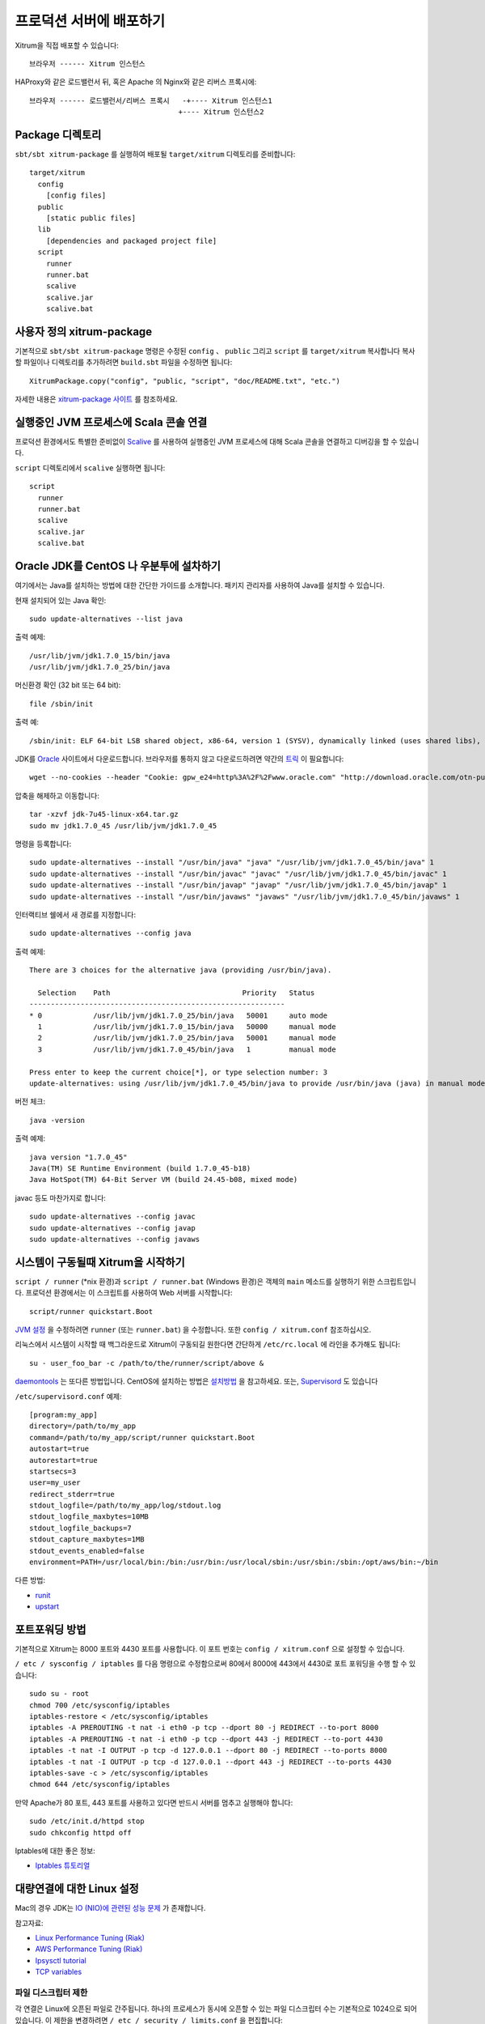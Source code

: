 프로덕션 서버에 배포하기
==================

Xitrum을 직접 배포할 수 있습니다:

::

  브라우저 ------ Xitrum 인스턴스

HAProxy와 같은 로드밸런서 뒤, 혹은 Apache 의 Nginx와 같은 리버스 프록시에:

::

  브라우저 ------ 로드밸런서/리버스 프록시   -+---- Xitrum 인스턴스1
                                     +---- Xitrum 인스턴스2

Package 디렉토리
--------------------------

``sbt/sbt xitrum-package`` 를 실행하여 배포될 ``target/xitrum`` 디렉토리를 준비합니다:

::

  target/xitrum
    config
      [config files]
    public
      [static public files]
    lib
      [dependencies and packaged project file]
    script
      runner
      runner.bat
      scalive
      scalive.jar
      scalive.bat

사용자 정의 xitrum-package
-----------------------

기본적으로 ``sbt/sbt xitrum-package`` 명령은 수정된 ``config`` 、 ``public`` 그리고 ``script`` 를 ``target/xitrum`` 복사합니다
복사할 파일이나 디렉토리를 추가하려면 ``build.sbt`` 파일을 수정하면 됩니다:

::

  XitrumPackage.copy("config", "public, "script", "doc/README.txt", "etc.")

자세한 내용은 `xitrum-package 사이트 <https://github.com/xitrum-framework/xitrum-package>`_ 를 참조하세요.

실행중인 JVM 프로세스에 Scala 콘솔 연결
--------------------------------

프로덕션 환경에서도 특별한 준비없이 `Scalive <https://github.com/xitrum-framework/scalive>`_ 를 사용하여
실행중인 JVM 프로세스에 대해 Scala 콘솔을 연결하고 디버깅을 할 수 있습니다.

``script`` 디렉토리에서 ``scalive`` 실행하면 됩니다:

::

  script
    runner
    runner.bat
    scalive
    scalive.jar
    scalive.bat

Oracle JDK를 CentOS 나 우분투에 설차하기
----------------------------------

여기에서는 Java를 설치하는 방법에 대한 간단한 가이드를 소개합니다.
패키지 관리자를 사용하여 Java를 설치할 수 있습니다.

현재 설치되어 있는 Java 확인:

::

  sudo update-alternatives --list java

출력 예제:

::

  /usr/lib/jvm/jdk1.7.0_15/bin/java
  /usr/lib/jvm/jdk1.7.0_25/bin/java

머신환경 확인 (32 bit 또는 64 bit):

::

  file /sbin/init

출력 예:

::

  /sbin/init: ELF 64-bit LSB shared object, x86-64, version 1 (SYSV), dynamically linked (uses shared libs), for GNU/Linux 2.6.24, BuildID[sha1]=0x4efe732752ed9f8cc491de1c8a271eb7f4144a5c, stripped

JDK를 `Oracle <http://www.oracle.com/technetwork/java/javase/downloads/jdk7-downloads-1880260.html>`_ 사이트에서 다운로드합니다.
브라우저를 통하지 않고 다운로드하려면 약간의 `트릭 <http://stackoverflow.com/questions/10268583/how-to-automate-download-and-instalation-of-java-jdk-on-linux>`_ 이 필요합니다:

::

  wget --no-cookies --header "Cookie: gpw_e24=http%3A%2F%2Fwww.oracle.com" "http://download.oracle.com/otn-pub/java/jdk/7u45-b18/jdk-7u45-linux-x64.tar.gz"

압축을 해제하고 이동합니다:

::

  tar -xzvf jdk-7u45-linux-x64.tar.gz
  sudo mv jdk1.7.0_45 /usr/lib/jvm/jdk1.7.0_45

명령을 등록합니다:

::

  sudo update-alternatives --install "/usr/bin/java" "java" "/usr/lib/jvm/jdk1.7.0_45/bin/java" 1
  sudo update-alternatives --install "/usr/bin/javac" "javac" "/usr/lib/jvm/jdk1.7.0_45/bin/javac" 1
  sudo update-alternatives --install "/usr/bin/javap" "javap" "/usr/lib/jvm/jdk1.7.0_45/bin/javap" 1
  sudo update-alternatives --install "/usr/bin/javaws" "javaws" "/usr/lib/jvm/jdk1.7.0_45/bin/javaws" 1

인터랙티브 쉘에서 새 경로를 지정합니다:

::

  sudo update-alternatives --config java

출력 예제:

::

  There are 3 choices for the alternative java (providing /usr/bin/java).

    Selection    Path                               Priority   Status
  ------------------------------------------------------------
  * 0            /usr/lib/jvm/jdk1.7.0_25/bin/java   50001     auto mode
    1            /usr/lib/jvm/jdk1.7.0_15/bin/java   50000     manual mode
    2            /usr/lib/jvm/jdk1.7.0_25/bin/java   50001     manual mode
    3            /usr/lib/jvm/jdk1.7.0_45/bin/java   1         manual mode

  Press enter to keep the current choice[*], or type selection number: 3
  update-alternatives: using /usr/lib/jvm/jdk1.7.0_45/bin/java to provide /usr/bin/java (java) in manual mode

버전 체크:

::

  java -version

출력 예제:

::

  java version "1.7.0_45"
  Java(TM) SE Runtime Environment (build 1.7.0_45-b18)
  Java HotSpot(TM) 64-Bit Server VM (build 24.45-b08, mixed mode)

javac 등도 마찬가지로 합니다:

::

  sudo update-alternatives --config javac
  sudo update-alternatives --config javap
  sudo update-alternatives --config javaws

시스템이 구동될때 Xitrum을 시작하기
--------------------------------------

``script / runner`` (*nix 환경)과 ``script / runner.bat`` (Windows 환경)은 객체의 ``main`` 메소드를 실행하기 위한 스크립트입니다. 프로덕션 환경에서는 이 스크립트를 사용하여 Web 서버를 시작합니다:

::

  script/runner quickstart.Boot

`JVM 설정 <http://www.oracle.com/technetwork/java/hotspotfaq-138619.html>`_ 을 수정하려면
``runner`` (또는 ``runner.bat``) 을 수정합니다.
또한 ``config / xitrum.conf`` 참조하십시오.

리눅스에서 시스템이 시작할 때 백그라운드로 Xitrum이 구동되길 원한다면 간단하게 ``/etc/rc.local`` 에 라인을 추가해도
됩니다:

::

  su - user_foo_bar -c /path/to/the/runner/script/above &

`daemontools <http://cr.yp.to/daemontools.html>`_ 는 또다른 방법입니다.
CentOS에 설치하는 방법은 `설치방법 <http://whomwah.com/2008/11/04/installing-daemontools-on-centos5-x86_64/>`_ 을 참고하세요.
또는, `Supervisord <http://supervisord.org/>`_ 도 있습니다

``/etc/supervisord.conf`` 예제:

::

  [program:my_app]
  directory=/path/to/my_app
  command=/path/to/my_app/script/runner quickstart.Boot
  autostart=true
  autorestart=true
  startsecs=3
  user=my_user
  redirect_stderr=true
  stdout_logfile=/path/to/my_app/log/stdout.log
  stdout_logfile_maxbytes=10MB
  stdout_logfile_backups=7
  stdout_capture_maxbytes=1MB
  stdout_events_enabled=false
  environment=PATH=/usr/local/bin:/bin:/usr/bin:/usr/local/sbin:/usr/sbin:/sbin:/opt/aws/bin:~/bin

다른 방법:

* `runit <http://smarden.org/runit/>`_
* `upstart <http://upstart.ubuntu.com/>`_

포트포워딩 방법
-----------

기본적으로 Xitrum는 8000 포트와 4430 포트를 사용합니다.
이 포트 번호는 ``config / xitrum.conf`` 으로 설정할 수 있습니다.

``/ etc / sysconfig / iptables`` 를 다음 명령으로 수정함으로써
80에서 8000에 443에서 4430로 포트 포워딩을 수행 할 수 있습니다:

::

  sudo su - root
  chmod 700 /etc/sysconfig/iptables
  iptables-restore < /etc/sysconfig/iptables
  iptables -A PREROUTING -t nat -i eth0 -p tcp --dport 80 -j REDIRECT --to-port 8000
  iptables -A PREROUTING -t nat -i eth0 -p tcp --dport 443 -j REDIRECT --to-port 4430
  iptables -t nat -I OUTPUT -p tcp -d 127.0.0.1 --dport 80 -j REDIRECT --to-ports 8000
  iptables -t nat -I OUTPUT -p tcp -d 127.0.0.1 --dport 443 -j REDIRECT --to-ports 4430
  iptables-save -c > /etc/sysconfig/iptables
  chmod 644 /etc/sysconfig/iptables

만약 Apache가 80 포트, 443 포트를 사용하고 있다면 반드시 서버를 멈추고 실행해야 합니다:

::

  sudo /etc/init.d/httpd stop
  sudo chkconfig httpd off

Iptables에 대한 좋은 정보:

* `Iptables 튜토리얼 <http://www.frozentux.net/iptables-tutorial/chunkyhtml/>`_

대량연결에 대한 Linux 설정
---------------------------------

Mac의 경우 JDK는 `IO (NIO)에 관련된 성능 문제 <https://groups.google.com/forum/#!topic/spray-user/S-SNR2m0BWU>`_ 가 존재합니다.

참고자료:

* `Linux Performance Tuning (Riak) <http://docs.basho.com/riak/latest/ops/tuning/linux/>`_
* `AWS Performance Tuning (Riak) <http://docs.basho.com/riak/latest/ops/tuning/aws/>`_
* `Ipsysctl tutorial <http://www.frozentux.net/ipsysctl-tutorial/chunkyhtml/>`_
* `TCP variables <http://www.frozentux.net/ipsysctl-tutorial/chunkyhtml/tcpvariables.html>`_


파일 디스크립터 제한
~~~~~~~~~~~~~~~~~~~~~~~~~~~~~~~~~~

각 연결은 Linux에 오픈된 파일로 간주됩니다.
하나의 프로세스가 동시에 오픈할 수 있는 파일 디스크립터 수는 기본적으로 1024으로 되어 있습니다.
이 제한을 변경하려면 ``/ etc / security / limits.conf`` 을 편집합니다:

::

  *  soft  nofile  1024000
  *  hard  nofile  1024000

변경내용을 적용하려면 로그아웃한 후 다시 로그인해야 합니다.
일시적으로 적용하려면 ``ulimit -n`` 을 실행합니다.

커널 조정
~~~~~~~~~~~~~~~~~~~~~~

`A Million-user Comet Application with Mochiweb（영문） <http://www.metabrew.com/article/a-million-user-comet-application-with-mochiweb-part-1>`_ 에 소개된것 처럼, ``/etc/sysctl.conf`` 를 편집합니다:

::

  # General gigabit tuning
  net.core.rmem_max = 16777216
  net.core.wmem_max = 16777216
  net.ipv4.tcp_rmem = 4096 87380 16777216
  net.ipv4.tcp_wmem = 4096 65536 16777216

  # This gives the kernel more memory for TCP
  # which you need with many (100k+) open socket connections
  net.ipv4.tcp_mem = 50576 64768 98152

  # Backlog
  net.core.netdev_max_backlog = 2048
  net.core.somaxconn = 1024
  net.ipv4.tcp_max_syn_backlog = 2048
  net.ipv4.tcp_syncookies = 1

변경사항을 적용하기 위해, ``sudo sysctl -p`` 를 실행합니다.
재부팅할 필요는 없습니다. 지금부터 더 많은 커넥션을 바로 수행이 가능합니다.

백 로그에 대해
~~~~~~~~~~~~~~~~~~

TCP는 연결 확립을 위해 세 종류의 핸드 셰이크 방식을 사용합니다.
원격 클라이언트가 서버에 연결할 때 클라이언트는 SYN 패킷을 보냅니다.
그리고 서버 측의 OS는 SYN-ACK 패킷을 회신합니다.
그 후 원격 클라이언트는 다시 ACK 패킷을 전송하고 연결이 설정합니다.
Xitrum는 연결이 완전히 확립했을 때 가져옵니다.

`Socket backlog tuning for Apache (영어) <https://sites.google.com/site/beingroot/articles/apache/socket-backlog-tuning-for-apache>`_ 에 따르면
연결 시간 제한은 Web 서버의 백 로그 큐가 SYN-ACK 패킷으로 흘러 버린 때 SYN 패킷이 손실되기 때문에 발생합니다.

`FreeBSD Handbook (영어) <http://www.freebsd.org/doc/en_US.ISO8859-1/books/handbook/configtuning-kernel-limits.html>`_ 에 따르면
기본 128이라는 설정은 고부하 서버 환경에서 새로운 연결을 확실하게 받기에는 너무 낮은 수치입니다.
그런 환경에서는 1024 이상으로 설정하는 것이 좋다고 알려져 있습니다.
큐 크기를 크게하는 것은 DoS 공격을 피하는 의미에서도 효과가 있습니다.

Xitrum는 백 로그 크기를 1024 (memcached와 같은 값)로 하고 있습니다.
그러나 위의 커널 튜닝하는 것도 잊지 마십시오.


백 로그 설정 확인 방법 :

::

  cat /proc/sys/net/core/somaxconn

또는:

::

  sysctl net.core.somaxconn

一임시로 변경:

::

  sudo sysctl -w net.core.somaxconn=1024

HAProxy 팁
------------

HAProxy를 SockJS 위해 설정하려면 `샘플 <https://github.com/sockjs/sockjs-node/blob/master/examples/haproxy.cfg>`_ 을 참조하십시오.

::

  defaults
      mode http
      timeout connect 10s
      timeout client  10h  # Set to long time to avoid WebSocket connections being closed when there's no network activity
      timeout server  10h  # Set to long time to avoid ERR_INCOMPLETE_CHUNKED_ENCODING on Chrome

  frontend xitrum_with_discourse
      bind 0.0.0.0:80

      option forwardfor

      acl is_discourse path_beg /forum
      use_backend discourse if is_discourse
      default_backend xitrum

  backend xitrum
      server srv_xitrum 127.0.0.1:8000

  backend discourse
      server srv_discourse 127.0.0.1:3000

HAProxy를 다시 시작하지 않고 설정 파일을 로드하려면 `토론 <http://serverfault.com/questions/165883/is-there-a-way-to-add-more-backend-server- to-haproxy-without-restarting-haproxy>`_ 을 참조하십시오.

HAProxy는 Nginx보다 훨씬 사용하기 쉽습니다.
:doc:`캐시 </cache>` 에서 처럼 Xitrum은 `정적 파일전송이 매우 빠르므로 <https://gist.github.com/3293596>`_ 그렇기 때문에
정적 파일 전송에 Nginx를 준비 할 필요는 없습니다. 그 점에서 HAProxy는 Xitrum과 아주 궁합이 좋다고 말할 수 있습니다.

Nginx 팁
----------

Nginx 1.2 이전에 Xitrum를 사용하는 경우 Xitrum의 WebSocket과 SockJS 기능을 사용하려면
`nginx_tcp_proxy_module <https://github.com/yaoweibin/nginx_tcp_proxy_module>`_ 를 사용할 필요가 있습니다.
Nginx 1.3+ 이상은 기본적으로 WebSocket을 지원하고 있습니다.

Nginx는 기본적으로 HTTP 1.0을 역방향 프록시 프로토콜로 사용합니다.
청크 응답을 사용하는 경우에는 Nginx에 HTTP 1.1 프로토콜로 사용한다고 알려야 합니다:

::

  location / {
    proxy_http_version 1.1;
    proxy_set_header Connection "";
    proxy_pass http://127.0.0.1:8000;
  }


http keepalive에 대한 `문서 <http://nginx.org/en/docs/http/ngx_http_upstream_module.html#keepalive>`_ 에서 말하듯이 ``proxy_set_header Connection ""`` 로 설정해야 합니다.

Heroku에 배포하기
------------------

Xitrum을 `Heroku <https://www.heroku.com/>`_ 에서 실행도 가능합니다

가입 및 저장소 만들기
~~~~~~~~~~~~~~~~~~~~~~~~~~~~~~

`공식문서 <https://devcenter.heroku.com/articles/quickstart>`_ 에 따라 가입 및 저장소를 만듭니다

Procfile 생성
~~~~~~~~~~~~~~

Procfile를 만들고 프로젝트의 루트 디렉토리에 저장합니다.
Heroku는 이 파일을 기초로 시작 시 명령을 실행합니다.
포트 번호는 ``$PORT`` 라는 변수에 Heroku에서 전달됩니다.

::

  web: target/xitrum/script/runner <YOUR_PACKAGE.YOUR_MAIN_CLASS> $PORT

Port설정 변경
~~~~~~~~~~~~~~

포트 번호는 Heroku에 의해 동적으로 할당되기 때문에 다음과 같이 할 필요가 있습니다:

config/xitrum.conf:

::

  port {
    http              = 8000
    # https             = 4430
    # flashSocketPolicy = 8430  # flash_socket_policy.xml will be returned
  }

SSL을 사용하기 원한다면 `add on <https://addons.heroku.com/ssl>`_ 을 참고하세요

로그 레벨 수정
~~~~~~~~~~~~~~~~

config/logback.xml:

::

  <root level="INFO">
    <appender-ref ref="CONSOLE"/>
  </root>

Heroku의 tail log 명령어:

::

  heroku logs -tail


``xitrum-package`` 별칭 부여
~~~~~~~~~~~~~~~~~~~~~~~~~~~~~~~~~~~

배치 실행시 Heroku는 ``sbt / sbt clean compile stage`` 를 실행합니다.
따라서 ``xitrum-package`` 대한 별칭을 작성해야 합니다.

build.sbt:

::

  addCommandAlias("stage", ";xitrum-package")


Heroku에 푸시하기
~~~~~~~~~~~~~~~~~~

배포 프로세스는 git push에 의해 수행됩니다

::

  git push heroku master


Heroku `Scala 공식문서 <https://devcenter.heroku.com/articles/getting-started-with-scala>`_ 를 참고하세요.
